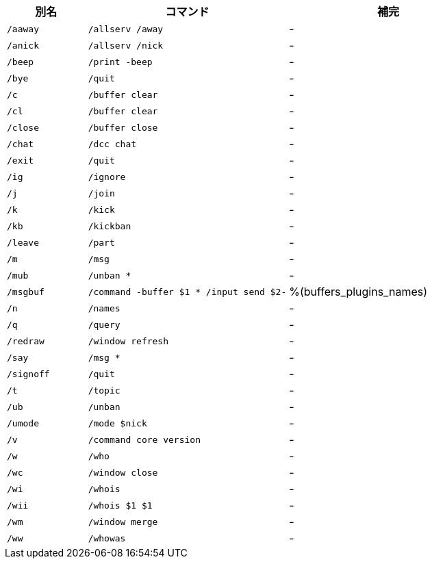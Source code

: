 //
// This file is auto-generated by script docgen.py.
// DO NOT EDIT BY HAND!
//

// tag::default_aliases[]
[width="100%",cols="2m,5m,5",options="header"]
|===
| 別名 | コマンド | 補完

| /aaway | /allserv /away | -
| /anick | /allserv /nick | -
| /beep | /print -beep | -
| /bye | /quit | -
| /c | /buffer clear | -
| /cl | /buffer clear | -
| /close | /buffer close | -
| /chat | /dcc chat | -
| /exit | /quit | -
| /ig | /ignore | -
| /j | /join | -
| /k | /kick | -
| /kb | /kickban | -
| /leave | /part | -
| /m | /msg | -
| /mub | /unban * | -
| /msgbuf | /command -buffer $1 * /input send $2- | %(buffers_plugins_names)
| /n | /names | -
| /q | /query | -
| /redraw | /window refresh | -
| /say | /msg * | -
| /signoff | /quit | -
| /t | /topic | -
| /ub | /unban | -
| /umode | /mode $nick | -
| /v | /command core version | -
| /w | /who | -
| /wc | /window close | -
| /wi | /whois | -
| /wii | /whois $1 $1 | -
| /wm | /window merge | -
| /ww | /whowas | -
|===
// end::default_aliases[]
